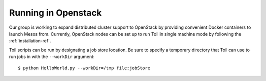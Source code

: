.. _runningOpenStack:

Running in Openstack
=========================

Our group is working to expand distributed cluster support to OpenStack by providing convenient Docker containers to launch Mesos from. Currently, OpenStack nodes can be set up to run Toil in single machine mode by following the :ref:`installation-ref`.

Toil scripts can be run by designating a job store location.
Be sure to specify a temporary directory that Toil can use to run jobs in with
the ``--workDir`` argument::

    $ python HelloWorld.py --workDir=/tmp file:jobStore

